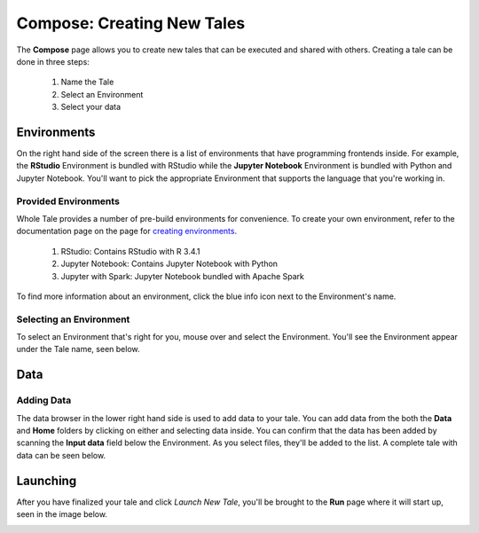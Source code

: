 .. _compose:

Compose: Creating New Tales
===========================

The **Compose** page allows you to create new tales that can be executed and 
shared with others. Creating a tale can be done in three steps:

  1. Name the Tale
  2. Select an Environment
  3. Select your data

.. _environment-section:

Environments
------------
On the right hand side of the screen there is a list of environments that
have programming frontends inside. For example, the **RStudio** Environment
is bundled with RStudio while the **Jupyter Notebook** Environment is bundled
with Python and Jupyter Notebook. You'll want to pick the appropriate
Environment that supports the language that you're working in.

Provided Environments
^^^^^^^^^^^^^^^^^^^^^
Whole Tale provides a number of pre-build environments for convenience. To
create your own environment, refer to the documentation page on the page for
`creating environments`_.

  1. RStudio: Contains RStudio with R 3.4.1
  2. Jupyter Notebook: Contains Jupyter Notebook with Python 
  3. Jupyter with Spark: Jupyter Notebook bundled with Apache Spark
  
To find more information about an environment, click the blue info icon next
to the Environment's name.

Selecting an Environment
^^^^^^^^^^^^^^^^^^^^^^^^
To select an Environment that's right for you, mouse over and select
the Environment. You'll see the Environment appear under the Tale name, seen 
below.

.. image:: images/manage/selected_environment.png
     :align: center
     :scale: 60%

.. _data-section:

Data
----
Adding Data
^^^^^^^^^^^
The data browser in the lower right hand side is used to add data to your tale.
You can add data from the both the **Data** and **Home** folders by clicking on
either and selecting data inside. You can confirm that the data has been added
by scanning the **Input data** field below the Environment. As you select files,
they'll be added to the list. A complete tale with data can be seen below.

.. image:: images/manage/full_tale.png
     :align: center
     :scale: 60%
     
.. _launching-section:

Launching
---------
After you have finalized your tale and click `Launch New Tale`, you'll be brought
to the **Run** page where it will start up, seen in the image below.

.. image:: images/compose/tale_launching.png
     :align: center
     :scale: 60%


.. _creating environments: users_guide/environments.rst